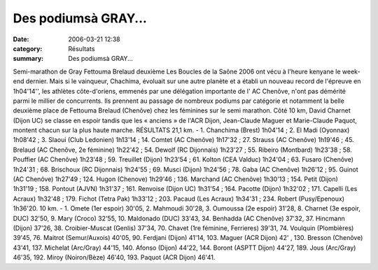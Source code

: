 Des podiumsà GRAY...
====================

:date: 2006-03-21 12:38
:category: Résultats
:summary: Des podiumsà GRAY...

Semi-marathon de Gray
Fettouma Brelaud deuxième 
Les Boucles de la Saône 2006 ont vécu à l'heure kenyane le week-end dernier. Mais si le vainqueur, Chachima, évoluait sur une autre planète et a établi un nouveau record de l'épreuve en 1h04'14'', les athlètes côte-d'oriens, emmenés par une délégation importante de l' AC Chenôve, n'ont pas démérité parmi le millier de concurrents.
Ils prennent au passage de nombreux podiums par catégorie et notamment la belle deuxième place de Fettouma Brelaud (Chenôve) chez les féminines sur le semi marathon. Côté 10 km, David Charnet (Dijon UC) se classe en espoir tandis que les « anciens » de l'ACR Dijon, Jean-Claude Maguer et Marie-Claude Paquot, montent chacun sur la plus haute marche. RÉSULTATS
21,1 km.  - 1. Chanchima (Brest) 1h04'14 ; 2. El Madi (Oyonnax) 1h08'42 ; 3. Slaoui (Club Ledonien) 1h13'14 ; 14. Comtet (AC Chenôve) 1h17'32 ; 27. Strauss (AC Chenôve) 1h19'46 ; 45. Brelaud (AC Chenôve, 2e féminine) 1h22'42 ; 54. Dewolf (RC Dijonnais) 1h23'27 ; 55. Ribeiro (Montbard) 1h23'38 ; 58. Pouffier (AC Chenôve) 1h23'48 ; 59. Treuillet (Dijon) 1h23'54 ; 61. Kolton (CEA Valduc) 1h24'04 ; 63. Fusaro (Chenôve) 1h24'31 ; 68. Brischoux (RC Dijonnais) 1h24'55 ; 69. Musci (Dijon) 1h24'56 ; 78. Gaba (AC Chenôve) 1h26'12 ; 95. Guinot (AC Chenôve) 1h27'49 ; 124. Hugon (Chenove) 1h29'46 ; 136. Marchand (AC Chenôve) 1h30'13 ; 154. Petit (Dijon) 1h31'19 ; 158. Pontout (AJVN) 1h31'37 ; 161. Renvoise (Dijon UC) 1h31'54 ; 164. Pacotte (Dijon) 1h32'02 ; 171. Capelli (Les Acraux) 1h32'48 ; 179. Fichot (Tetra Pak) 1h33'12 ; 203. Pacaud (Les Acraux) 1h34'31 ; 234. Robert (Pusy/Epenoux) 1h36'20.
10 km.  - 1. Omete (1er espoir) 30'05, 2. Mahmoudi 30'28, 3. Oumoussa (2e espoir) 31'28, 8. Charnet (3e espoir, DUC) 32'50, 9. Mary (Croco) 32'55, 10. Maldonado (DUC) 33'43, 34. Benhadda (AC Chenôve) 37'32, 37. Hincmann (Dijon) 37'26, 38. Croibier-Muscat (Genlis) 37'34, 70. Chavet (1re féminine, Ferrieres) 39'31, 74. Voulquin (Plombières) 39'45, 76. Maitrot (Semur/Auxois) 40'05, 90. Ferdjani (Dijon) 41'14, 103. Maguer (ACR Dijon) 42' , 130. Bresson (Chenôve) 43'41, 137. Michelat (Arc/Gray) 44'15, 140. Afonso (Dijon) 44'22, 144. Boront (ASPTT Dijon) 44'27, 189. Jous (Arc/Gray) 46'35, 192. Miroy (Noiron/Bèze) 46'40, 193. Paquot (ACR Dijon) 46'41.

